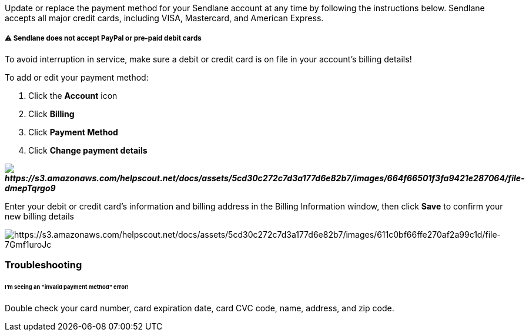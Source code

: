 Update or replace the payment method for your Sendlane account at any
time by following the instructions below. Sendlane accepts all major
credit cards, including VISA, Mastercard, and American Express.

[[methods]]
===== ⚠️ Sendlane does not accept PayPal or pre-paid debit cards 

To avoid interruption in service, make sure a debit or credit card is on
file in your account's billing details!

To add or edit your payment method:

. Click the *Account* icon
. Click *Billing* 
. Click *Payment Method* 
. Click *Change payment details*

*_image:https://s3.amazonaws.com/helpscout.net/docs/assets/5cd30c272c7d3a177d6e82b7/images/664f66501f3fa9421e287064/file-dmepTqrgo9.gif[https://s3.amazonaws.com/helpscout.net/docs/assets/5cd30c272c7d3a177d6e82b7/images/664f66501f3fa9421e287064/file-dmepTqrgo9]_*

Enter your debit or credit card's information and billing address in the
Billing Information window, then click *Save* to confirm your new
billing details

image:https://s3.amazonaws.com/helpscout.net/docs/assets/5cd30c272c7d3a177d6e82b7/images/611c0bf66ffe270af2a99c1d/file-7Gmf1uroJc.png[https://s3.amazonaws.com/helpscout.net/docs/assets/5cd30c272c7d3a177d6e82b7/images/611c0bf66ffe270af2a99c1d/file-7Gmf1uroJc]

=== Troubleshooting

====== I'm seeing an "invalid payment method" error!

Double check your card number, card expiration date, card CVC code,
name, address, and zip code.
